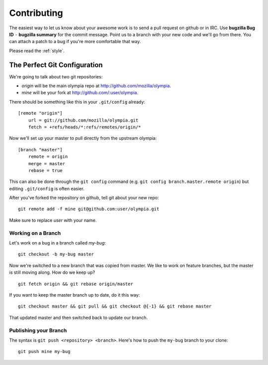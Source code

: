 .. _contributing:

============
Contributing
============

The easiest way to let us know about your awesome work is to send a pull
request on github or in IRC.  Use **bugzilla Bug ID** ``-`` **bugzilla summary** for the commit message.  Point us to a branch with your new code and we'll
go from there.  You can attach a patch to a bug if you're more comfortable that
way.

Please read the :ref:`style`.

The Perfect Git Configuration
-----------------------------

We're going to talk about two git repositories:

* *origin* will be the main olympia repo at http://github.com/mozilla/olympia.
* *mine* will be your fork at http://github.com/:user/olympia.

There should be something like this in your ``.git/config`` already::

    [remote "origin"]
        url = git://github.com/mozilla/olympia.git
        fetch = +refs/heads/*:refs/remotes/origin/*

Now we'll set up your master to pull directly from the upstream olympia::

    [branch "master"]
        remote = origin
        merge = master
        rebase = true

This can also be done through the ``git config`` command (e.g.
``git config branch.master.remote origin``) but editing ``.git/config`` is
often easier.

After you've forked the repository on github, tell git about your new repo::

    git remote add -f mine git@github.com:user/olympia.git

Make sure to replace *user* with your name.


Working on a Branch
~~~~~~~~~~~~~~~~~~~

Let's work on a bug in a branch called *my-bug*::

    git checkout -b my-bug master

Now we're switched to a new branch that was copied from master.  We like to
work on feature branches, but the master is still moving along.  How do we keep
up? ::

    git fetch origin && git rebase origin/master

If you want to keep the master branch up to date, do it this way::

    git checkout master && git pull && git checkout @{-1} && git rebase master

That updated master and then switched back to update our branch.


Publishing your Branch
~~~~~~~~~~~~~~~~~~~~~~
The syntax is ``git push <repository> <branch>``.  Here's how to push the
``my-bug`` branch to your clone::

    git push mine my-bug
